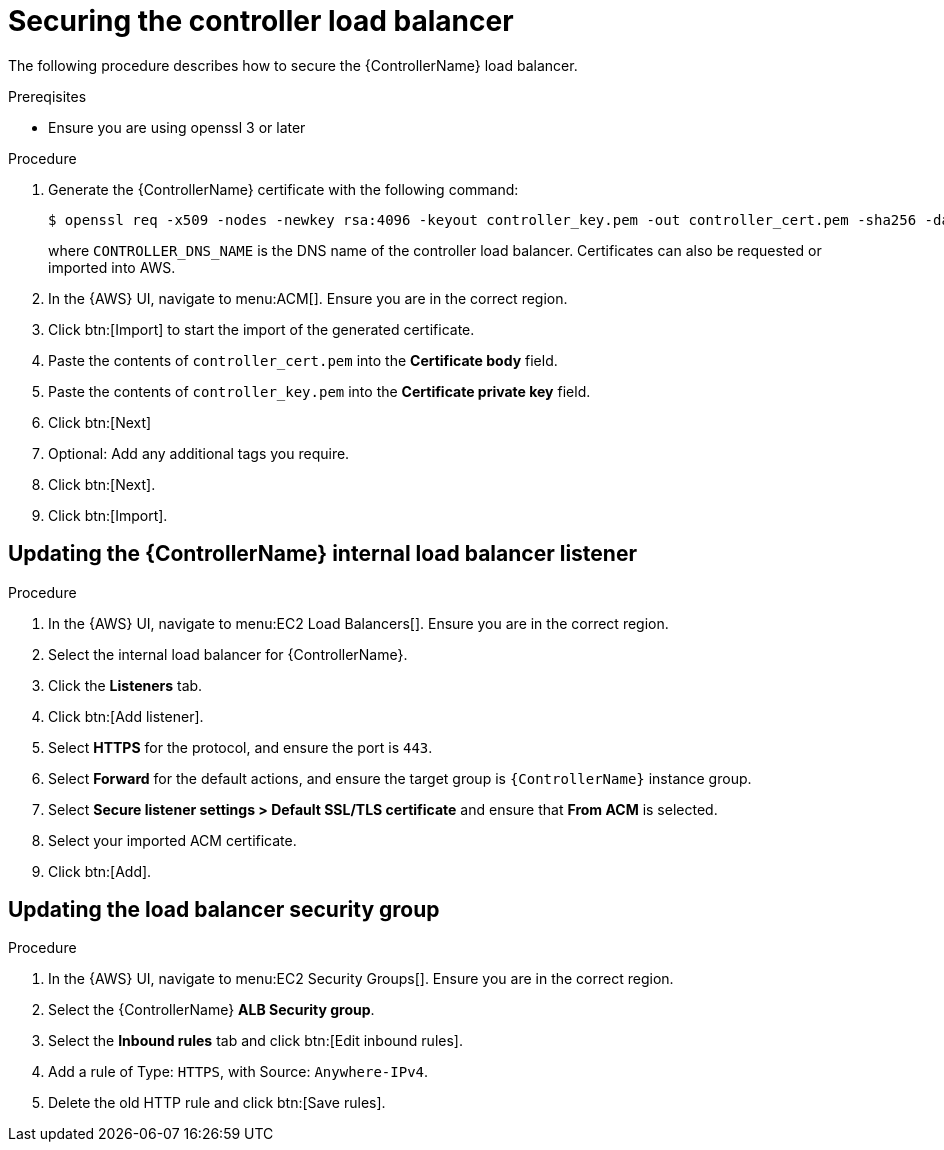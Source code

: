 [id="ref-aws-additional-configs-secure-controller-load-balancer"]

= Securing the controller load balancer

The following procedure describes how to secure the {ControllerName} load balancer.

.Prereqisites
* Ensure you are using openssl 3 or later

.Procedure
. Generate the {ControllerName} certificate with the following command:
+
[literal, options="nowrap" subs="+attributes"]
----
$ openssl req -x509 -nodes -newkey rsa:4096 -keyout controller_key.pem -out controller_cert.pem -sha256 -days 365 -addext "subjectAltName = DNS:<CONTROLLER_DNS_NAME>"
----
where `CONTROLLER_DNS_NAME` is the DNS name of the controller load balancer. 
Certificates can also be requested or imported into AWS.
. In the {AWS} UI, navigate to menu:ACM[]. 
Ensure you are in the correct region.
. Click btn:[Import] to start the import of the generated certificate.
. Paste the contents of `controller_cert.pem` into the *Certificate body* field.
. Paste the contents of `controller_key.pem` into the *Certificate private key* field.
. Click btn:[Next]
. Optional: Add any additional tags you require. 
. Click btn:[Next].
. Click btn:[Import].

[discrete]
== Updating the {ControllerName} internal load balancer listener

.Procedure
. In the {AWS} UI, navigate to menu:EC2 Load Balancers[]. 
Ensure you are in the correct region.
. Select the internal load balancer for {ControllerName}.
. Click the *Listeners* tab.
. Click btn:[Add listener].
. Select *HTTPS* for the protocol, and ensure the port is `443`.
. Select *Forward* for the default actions, and ensure the target group is `{ControllerName}` instance group.
. Select *Secure listener settings > Default SSL/TLS certificate* and ensure that *From ACM* is selected.
. Select your imported ACM certificate.
. Click btn:[Add].

[discrete]
== Updating the load balancer security group

.Procedure
. In the {AWS} UI, navigate to menu:EC2 Security Groups[]. 
Ensure you are in the correct region.
. Select the {ControllerName} *ALB Security group*.
. Select the *Inbound rules* tab and click btn:[Edit inbound rules].
. Add a rule of Type: `HTTPS`, with Source: `Anywhere-IPv4`.
. Delete the old HTTP rule and click btn:[Save rules].
